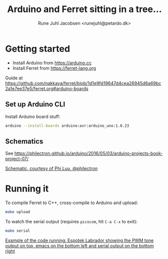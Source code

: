 #+TITLE: Arduino and Ferret sitting in a tree...
#+AUTHOR: Rune Juhl Jacobsen <runejuhl@petardo.dk>

* Getting started

+ Install Arduino from https://arduino.cc
+ Install Ferret from https://ferret-lang.org

Guide at
https://github.com/nakkaya/ferret/blob/1d1e9fd19647d4cea26945d6a69bc2a1e7ee37e5/ferret.org#arduino-boards

** Set up Arduino CLI

Install Arduino board stuff:

#+BEGIN_SRC sh
  arduino --install-boards arduino:avr:arduino_uno:1.6.23
#+END_SRC

** Schematics

See https://philectron.github.io/arduino/2016/05/03/arduino-projects-book-project-07/

[[https://philectron.github.io/images/arduino-projects-book-project-07/breadboard-layout.jpg][Schematic, courtesy of Phi Luu, @philectron]]

* Running it

To compile Ferret to C++, cross-compile to Arduino and upload:

#+BEGIN_SRC sh
  make upload
#+END_SRC

To watch the serial output (requires ~picocom~, hit ~C-a C-x~ to exit):

#+BEGIN_SRC sh
  make serial
#+END_SRC

[[file:ferret-arduino.png][Example of the code running: Espotek Labrador showing the PWM tone output on
top, emacs on the bottom left and serial output on the bottom right]]
